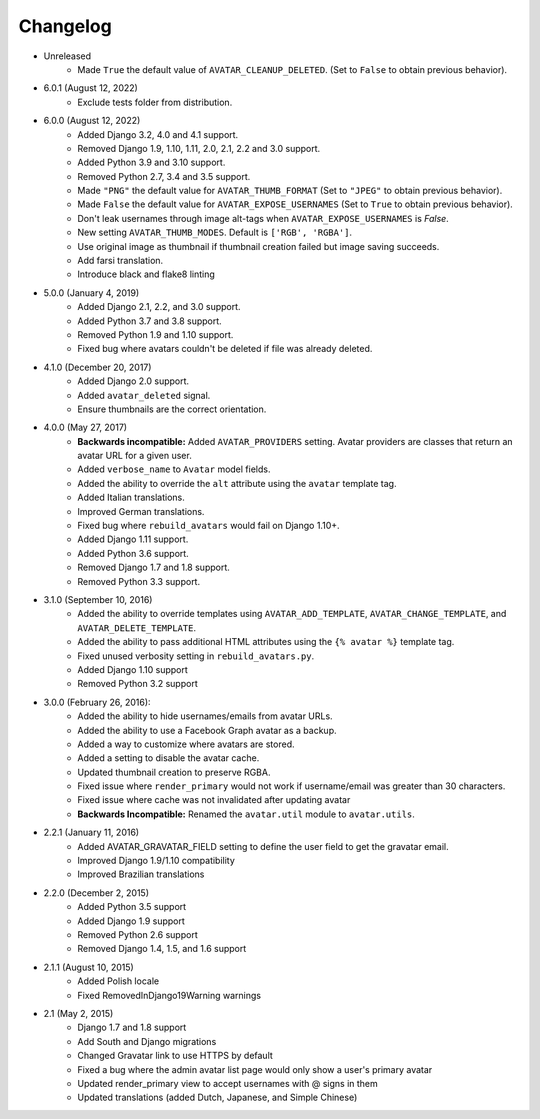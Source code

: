 Changelog
=========

* Unreleased
    * Made ``True`` the default value of ``AVATAR_CLEANUP_DELETED``. (Set to ``False`` to obtain previous behavior).

* 6.0.1 (August 12, 2022)
    * Exclude tests folder from distribution.

* 6.0.0 (August 12, 2022)
    * Added Django 3.2, 4.0 and 4.1 support.
    * Removed Django 1.9, 1.10, 1.11, 2.0, 2.1, 2.2 and 3.0 support.
    * Added Python 3.9 and 3.10 support.
    * Removed Python 2.7, 3.4 and 3.5 support.
    * Made ``"PNG"`` the default value for ``AVATAR_THUMB_FORMAT`` (Set to ``"JPEG"`` to obtain previous behavior).
    * Made ``False`` the default value for ``AVATAR_EXPOSE_USERNAMES`` (Set to ``True`` to obtain previous behavior).
    * Don't leak usernames through image alt-tags when ``AVATAR_EXPOSE_USERNAMES`` is `False`.
    * New setting ``AVATAR_THUMB_MODES``. Default is ``['RGB', 'RGBA']``.
    * Use original image as thumbnail if thumbnail creation failed but image saving succeeds.
    * Add farsi translation.
    * Introduce black and flake8 linting

* 5.0.0 (January 4, 2019)
    * Added Django 2.1, 2.2, and 3.0 support.
    * Added Python 3.7 and 3.8 support.
    * Removed Python 1.9 and 1.10 support.
    * Fixed bug where avatars couldn't be deleted if file was already deleted.

* 4.1.0 (December 20, 2017)
    * Added Django 2.0 support.
    * Added ``avatar_deleted`` signal.
    * Ensure thumbnails are the correct orientation.

* 4.0.0 (May 27, 2017)
    * **Backwards incompatible:** Added ``AVATAR_PROVIDERS`` setting. Avatar providers are classes that return an avatar URL for a given user.
    * Added ``verbose_name`` to ``Avatar`` model fields.
    * Added the ability to override the ``alt`` attribute using the ``avatar`` template tag.
    * Added Italian translations.
    * Improved German translations.
    * Fixed bug where ``rebuild_avatars`` would fail on Django 1.10+.
    * Added Django 1.11 support.
    * Added Python 3.6 support.
    * Removed Django 1.7 and 1.8 support.
    * Removed Python 3.3 support.

* 3.1.0 (September 10, 2016)
    * Added the ability to override templates using ``AVATAR_ADD_TEMPLATE``, ``AVATAR_CHANGE_TEMPLATE``, and ``AVATAR_DELETE_TEMPLATE``.
    * Added the ability to pass additional HTML attributes using the ``{% avatar %}`` template tag.
    * Fixed unused verbosity setting in ``rebuild_avatars.py``.
    * Added Django 1.10 support
    * Removed Python 3.2 support

* 3.0.0 (February 26, 2016):
    * Added the ability to hide usernames/emails from avatar URLs.
    * Added the ability to use a Facebook Graph avatar as a backup.
    * Added a way to customize where avatars are stored.
    * Added a setting to disable the avatar cache.
    * Updated thumbnail creation to preserve RGBA.
    * Fixed issue where ``render_primary`` would not work if username/email was greater than 30 characters.
    * Fixed issue where cache was not invalidated after updating avatar
    * **Backwards Incompatible:** Renamed the ``avatar.util`` module to ``avatar.utils``.

* 2.2.1 (January 11, 2016)
    * Added AVATAR_GRAVATAR_FIELD setting to define the user field to get the gravatar email.
    * Improved Django 1.9/1.10 compatibility
    * Improved Brazilian translations

* 2.2.0 (December 2, 2015)
    * Added Python 3.5 support
    * Added Django 1.9 support
    * Removed Python 2.6 support
    * Removed Django 1.4, 1.5, and 1.6 support

* 2.1.1 (August 10, 2015)
    * Added Polish locale
    * Fixed RemovedInDjango19Warning warnings

* 2.1 (May 2, 2015)
    * Django 1.7 and 1.8 support
    * Add South and Django migrations
    * Changed Gravatar link to use HTTPS by default
    * Fixed a bug where the admin avatar list page would only show a user's primary avatar
    * Updated render_primary view to accept usernames with @ signs in them
    * Updated translations (added Dutch, Japanese, and Simple Chinese)
